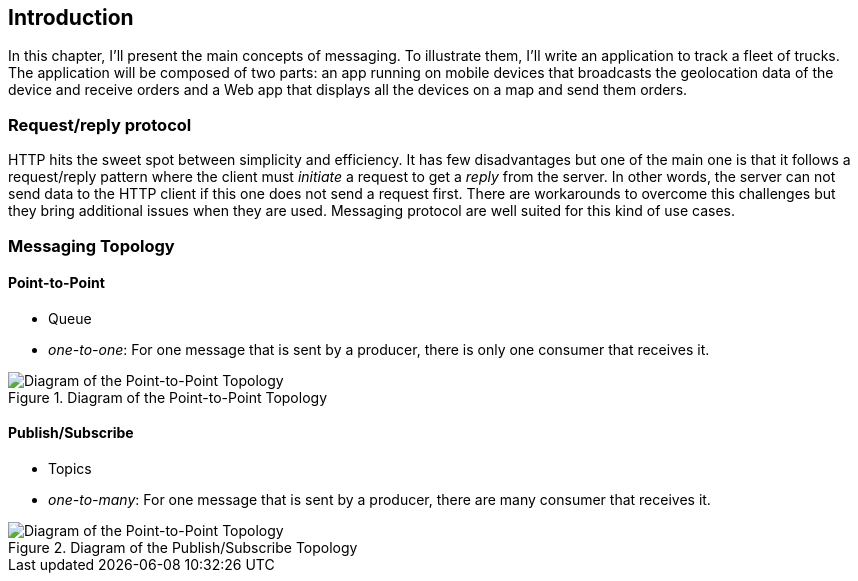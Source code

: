 [[ch_introduction]]
== Introduction

[role="lead"]
In this chapter, I'll present the main concepts of messaging.
To illustrate them, I'll write an application to track a fleet of trucks. The application will be composed of two parts: an app running on mobile devices that broadcasts the geolocation data of the device and receive orders and a Web app that displays all the devices on a map and send them orders.


=== Request/reply protocol

HTTP hits the sweet spot between simplicity and efficiency. It has few disadvantages but one of the main one is that it follows a request/reply pattern where the client must _initiate_ a request to get a _reply_ from the server. In other words, the server can not send data to the HTTP client if this one does not send a request first. There are workarounds to overcome this challenges but they bring additional issues when they are used. Messaging protocol are well suited for this kind of use cases.


=== Messaging Topology

==== Point-to-Point

* Queue
* _one-to-one_: For one message that is sent by a producer, there is only one consumer that receives it. 

[[img_intro_point_to_point]]
.Diagram of the Point-to-Point Topology
image::images/Chapter010/point_to_point.png["Diagram of the Point-to-Point Topology"]

==== Publish/Subscribe

* Topics
* _one-to-many_: For one message that is sent by a producer, there are many consumer that receives it.

[[img_intro_pub_sub]]
.Diagram of the Publish/Subscribe Topology
image::images/Chapter010/pub_sub.png["Diagram of the Point-to-Point Topology"]
